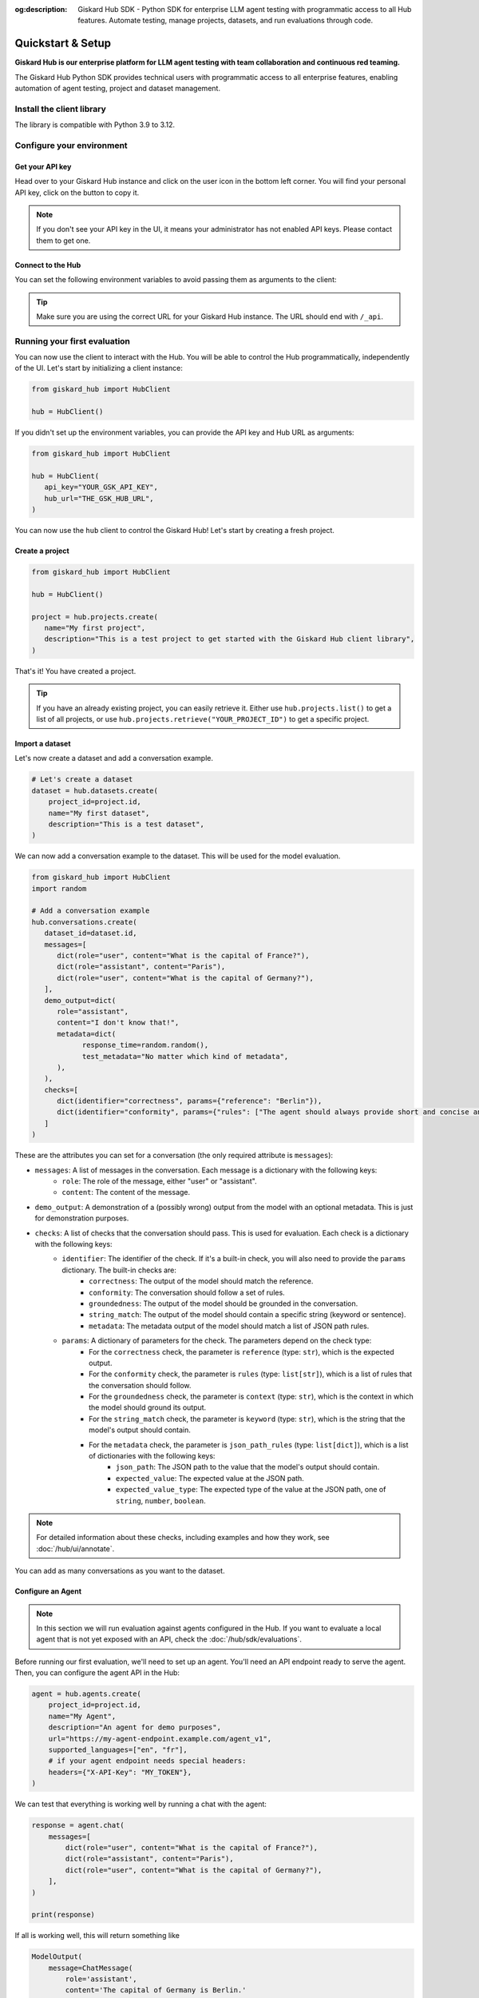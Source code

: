 :og:description: Giskard Hub SDK - Python SDK for enterprise LLM agent testing with programmatic access to all Hub features. Automate testing, manage projects, datasets, and run evaluations through code.

Quickstart & Setup
==================

**Giskard Hub is our enterprise platform for LLM agent testing with team collaboration and continuous red teaming.**

The Giskard Hub Python SDK provides technical users with programmatic access to all enterprise features, enabling automation of agent testing, project and dataset management.

.. grid:: 1 1 2 2

   .. grid-item-card:: Manage Projects
      :link: projects
      :link-type: doc

      Create, update, and organize projects

   .. grid-item-card:: Manage Datasets and Conversations
      :link: datasets/index
      :link-type: doc

      Create, update, and organize test datasets and conversations manually or using synthetic data generation

   .. grid-item-card:: Manage Checks
      :link: checks
      :link-type: doc

      Build and deploy validation rules and metrics for your tests

   .. grid-item-card:: Run and Schedule Evaluations
      :link: evaluations
      :link-type: doc

      Execute tests programmatically in the Hub or locally

   .. grid-item-card:: API Reference
      :link: reference/index
      :link-type: doc

      Complete SDK documentation for the Hub entities and resources

Install the client library
--------------------------

The library is compatible with Python 3.9 to 3.12.

.. code-block:: bash
   :caption: Shell

   pip install giskard-hub

Configure your environment
--------------------------

Get your API key
________________

Head over to your Giskard Hub instance and click on the user icon in the bottom left corner. You will find your personal
API key, click on the button to copy it.

.. note::

   If you don't see your API key in the UI, it means your administrator has not enabled API keys. Please contact them to get one.


Connect to the Hub
__________________

You can set the following environment variables to avoid passing them as arguments to the client:

.. code-block:: bash
   :caption: Shell

   export GSK_API_KEY=your_api_key
   export GSK_HUB_URL=https://your-giskard-hub-instance.com/_api

.. tip::
   Make sure you are using the correct URL for your Giskard Hub instance. The URL should end with ``/_api``.

Running your first evaluation
-----------------------------

You can now use the client to interact with the Hub. You will be able to control the Hub programmatically, independently
of the UI. Let's start by initializing a client instance:

.. code-block:: python

   from giskard_hub import HubClient

   hub = HubClient()

If you didn't set up the environment variables, you can provide the API key and
Hub URL as arguments:

.. code-block:: python

   from giskard_hub import HubClient

   hub = HubClient(
      api_key="YOUR_GSK_API_KEY",
      hub_url="THE_GSK_HUB_URL",
   )

You can now use the ``hub`` client to control the Giskard Hub! Let's start by creating a fresh project.


Create a project
________________

.. code-block:: python

   from giskard_hub import HubClient

   hub = HubClient()

   project = hub.projects.create(
      name="My first project",
      description="This is a test project to get started with the Giskard Hub client library",
   )

That's it! You have created a project.

.. tip::

   If you have an already existing project, you can easily retrieve it. Either use ``hub.projects.list()`` to get a
   list of all projects, or use ``hub.projects.retrieve("YOUR_PROJECT_ID")`` to get a specific project.



Import a dataset
________________

Let's now create a dataset and add a conversation example.

.. code-block:: python

    # Let's create a dataset
    dataset = hub.datasets.create(
        project_id=project.id,
        name="My first dataset",
        description="This is a test dataset",
    )


We can now add a conversation example to the dataset. This will be used for the model evaluation.

.. code-block:: python

   from giskard_hub import HubClient
   import random

   # Add a conversation example
   hub.conversations.create(
      dataset_id=dataset.id,
      messages=[
         dict(role="user", content="What is the capital of France?"),
         dict(role="assistant", content="Paris"),
         dict(role="user", content="What is the capital of Germany?"),
      ],
      demo_output=dict(
         role="assistant",
         content="I don't know that!",
         metadata=dict(
               response_time=random.random(),
               test_metadata="No matter which kind of metadata",
         ),
      ),
      checks=[
         dict(identifier="correctness", params={"reference": "Berlin"}),
         dict(identifier="conformity", params={"rules": ["The agent should always provide short and concise answers."]}),
      ]
   )

These are the attributes you can set for a conversation (the only required attribute is ``messages``):

- ``messages``: A list of messages in the conversation. Each message is a dictionary with the following keys:
    - ``role``: The role of the message, either "user" or "assistant".
    - ``content``: The content of the message.
- ``demo_output``: A demonstration of a (possibly wrong) output from the model with an optional metadata. This is just for demonstration purposes.
- ``checks``: A list of checks that the conversation should pass. This is used for evaluation. Each check is a dictionary with the following keys:
    - ``identifier``: The identifier of the check. If it's a built-in check, you will also need to provide the ``params`` dictionary. The built-in checks are:
        - ``correctness``: The output of the model should match the reference.
        - ``conformity``: The conversation should follow a set of rules.
        - ``groundedness``: The output of the model should be grounded in the conversation.
        - ``string_match``: The output of the model should contain a specific string (keyword or sentence).
        - ``metadata``: The metadata output of the model should match a list of JSON path rules.
    - ``params``: A dictionary of parameters for the check. The parameters depend on the check type:
        - For the ``correctness`` check, the parameter is ``reference`` (type: ``str``), which is the expected output.
        - For the ``conformity`` check, the parameter is ``rules`` (type: ``list[str]``), which is a list of rules that the conversation should follow.
        - For the ``groundedness`` check, the parameter is ``context`` (type: ``str``), which is the context in which the model should ground its output.
        - For the ``string_match`` check, the parameter is ``keyword`` (type: ``str``), which is the string that the model's output should contain.
        - For the ``metadata`` check, the parameter is ``json_path_rules`` (type: ``list[dict]``), which is a list of dictionaries with the following keys:
            - ``json_path``: The JSON path to the value that the model's output should contain.
            - ``expected_value``: The expected value at the JSON path.
            - ``expected_value_type``: The expected type of the value at the JSON path, one of ``string``, ``number``, ``boolean``.

.. note::

   For detailed information about these checks, including examples and how they work, see :doc:`/hub/ui/annotate`.

You can add as many conversations as you want to the dataset.

Configure an Agent
___________________

.. note:: In this section we will run evaluation against agents configured in
    the Hub. If you want to evaluate a local agent that is not yet exposed with
    an API, check the :doc:`/hub/sdk/evaluations`.

Before running our first evaluation, we'll need to set up an agent. You'll need an API endpoint ready to serve the agent.
Then, you can configure the agent API in the Hub:

.. code-block:: python

    agent = hub.agents.create(
        project_id=project.id,
        name="My Agent",
        description="An agent for demo purposes",
        url="https://my-agent-endpoint.example.com/agent_v1",
        supported_languages=["en", "fr"],
        # if your agent endpoint needs special headers:
        headers={"X-API-Key": "MY_TOKEN"},
    )


We can test that everything is working well by running a chat with the agent:

.. code-block:: python

    response = agent.chat(
        messages=[
            dict(role="user", content="What is the capital of France?"),
            dict(role="assistant", content="Paris"),
            dict(role="user", content="What is the capital of Germany?"),
        ],
    )

    print(response)

If all is working well, this will return something like

.. code-block:: python

    ModelOutput(
        message=ChatMessage(
            role='assistant',
            content='The capital of Germany is Berlin.'
        ),
        metadata={}
    )

Run a remote evaluation
_______________________

We can now launch a remote evaluation of our agent!

.. code-block:: python

    eval_run = hub.evaluate(
        model=agent,  # Note: parameter is still named 'model' for backward compatibility
        dataset=dataset,
        name="test-run",  # optional
    )

The evaluation will run asynchronously on the Hub. For this reason, the
:class:`giskard_hub.dat.EvaluationRun` object returned by the ``evaluate``
method may miss some attributes (e.g. ``eval_run.metrics`` may be empty) until
the evaluation is complete.

To wait until the evaluation run has finished running, you can use:

.. code-block:: python

    eval_run.wait_for_completion()


Once ready, you can print the evaluation metrics:

.. code-block:: python

    eval_run.print_metrics()

.. image:: /_static/images/cli/metrics_output.png
   :align: center
   :alt: "Metrics"
   :width: 800

.. tip::

    You can directly pass IDs to the evaluate function, e.g. ``model=model_id``
    and ``dataset=dataset_id``, without having to retrieve the objects first.
